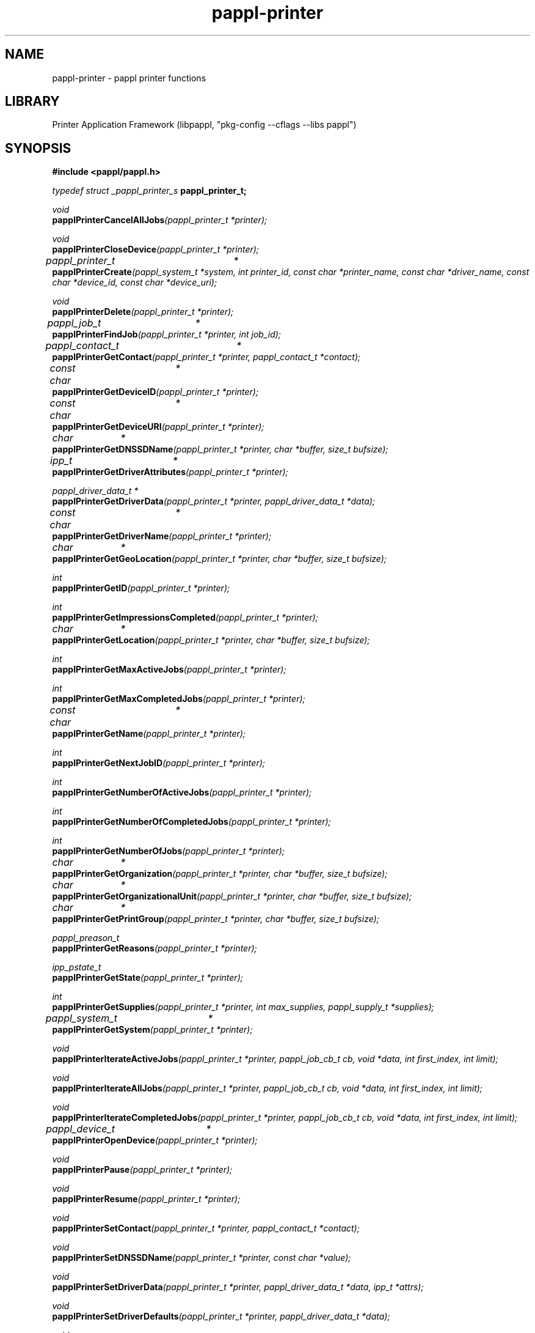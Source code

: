 .TH pappl-printer 3 "pappl printer functions" "2024-08-20" "pappl printer functions"
.SH NAME
pappl-printer \- pappl printer functions
.SH LIBRARY
Printer Application Framework (libpappl, "pkg-config --cflags --libs pappl")
.SH SYNOPSIS
.B #include <pappl/pappl.h>
.PP
.I typedef struct _pappl_printer_s
.B pappl_printer_t;
.PP
.I void
.br
.BI papplPrinterCancelAllJobs "(pappl_printer_t *printer);"

.PP
.I void
.br
.BI papplPrinterCloseDevice "(pappl_printer_t *printer);"

.PP
.I pappl_printer_t	*
.br
.BI papplPrinterCreate "(pappl_system_t *system, int printer_id, const char *printer_name, const char *driver_name, const char *device_id, const char *device_uri);"
.PP
.I void
.br
.BI papplPrinterDelete "(pappl_printer_t *printer);"
.PP
.I pappl_job_t	*
.br
.BI papplPrinterFindJob "(pappl_printer_t *printer, int job_id);"
.PP
.I pappl_contact_t	*
.br
.BI papplPrinterGetContact "(pappl_printer_t *printer, pappl_contact_t *contact);"
.PP
.I const char	*
.br
.BI papplPrinterGetDeviceID "(pappl_printer_t *printer);"
.PP
.I const char	*
.br
.BI papplPrinterGetDeviceURI "(pappl_printer_t *printer);"
.PP
.I char		*
.br
.BI papplPrinterGetDNSSDName "(pappl_printer_t *printer, char *buffer, size_t bufsize);"
.PP
.I ipp_t		*
.br
.BI papplPrinterGetDriverAttributes "(pappl_printer_t *printer);"
.PP
.I pappl_driver_data_t *
.br
.BI papplPrinterGetDriverData "(pappl_printer_t *printer, pappl_driver_data_t *data);"
.PP
.I const char	*
.br
.BI papplPrinterGetDriverName "(pappl_printer_t *printer);"
.PP
.I char		*
.br
.BI papplPrinterGetGeoLocation "(pappl_printer_t *printer, char *buffer, size_t bufsize);"
.PP
.I int
.br
.BI papplPrinterGetID "(pappl_printer_t *printer);"
.PP
.I int
.br
.BI papplPrinterGetImpressionsCompleted "(pappl_printer_t *printer);"
.PP
.I char		*
.br
.BI papplPrinterGetLocation "(pappl_printer_t *printer, char *buffer, size_t bufsize);"
.PP
.I int
.br
.BI papplPrinterGetMaxActiveJobs "(pappl_printer_t *printer);"
.PP
.I int
.br
.BI papplPrinterGetMaxCompletedJobs "(pappl_printer_t *printer);"
.PP
.I const char	*
.br
.BI papplPrinterGetName "(pappl_printer_t *printer);"
.PP
.I int
.br
.BI papplPrinterGetNextJobID "(pappl_printer_t *printer);"
.PP
.I int
.br
.BI papplPrinterGetNumberOfActiveJobs "(pappl_printer_t *printer);"
.PP
.I int
.br
.BI papplPrinterGetNumberOfCompletedJobs "(pappl_printer_t *printer);"
.PP
.I int
.br
.BI papplPrinterGetNumberOfJobs "(pappl_printer_t *printer);"
.PP
.I char		*
.br
.BI papplPrinterGetOrganization "(pappl_printer_t *printer, char *buffer, size_t bufsize);"
.PP
.I char		*
.br
.BI papplPrinterGetOrganizationalUnit "(pappl_printer_t *printer, char *buffer, size_t bufsize);"
.PP
.I char		*
.br
.BI papplPrinterGetPrintGroup "(pappl_printer_t *printer, char *buffer, size_t bufsize);"
.PP
.I pappl_preason_t
.br
.BI papplPrinterGetReasons "(pappl_printer_t *printer);"
.PP
.I ipp_pstate_t
.br
.BI papplPrinterGetState "(pappl_printer_t *printer);"
.PP
.I int
.br
.BI papplPrinterGetSupplies "(pappl_printer_t *printer, int max_supplies, pappl_supply_t *supplies);"
.PP
.I pappl_system_t	*
.br
.BI papplPrinterGetSystem "(pappl_printer_t *printer);"

.PP
.I void
.br
.BI papplPrinterIterateActiveJobs "(pappl_printer_t *printer, pappl_job_cb_t cb, void *data, int first_index, int limit);"
.PP
.I void
.br
.BI papplPrinterIterateAllJobs "(pappl_printer_t *printer, pappl_job_cb_t cb, void *data, int first_index, int limit);"
.PP
.I void
.br
.BI papplPrinterIterateCompletedJobs "(pappl_printer_t *printer, pappl_job_cb_t cb, void *data, int first_index, int limit);"

.PP
.I pappl_device_t	*
.br
.BI papplPrinterOpenDevice "(pappl_printer_t *printer);"

.PP
.I void
.br
.BI papplPrinterPause "(pappl_printer_t *printer);"
.PP
.I void
.br
.BI papplPrinterResume "(pappl_printer_t *printer);"

.PP
.I void
.br
.BI papplPrinterSetContact "(pappl_printer_t *printer, pappl_contact_t *contact);"
.PP
.I void
.br
.BI papplPrinterSetDNSSDName "(pappl_printer_t *printer, const char *value);"
.PP
.I void
.br
.BI papplPrinterSetDriverData "(pappl_printer_t *printer, pappl_driver_data_t *data, ipp_t *attrs);"
.PP
.I void
.br
.BI papplPrinterSetDriverDefaults "(pappl_printer_t *printer, pappl_driver_data_t *data);"
.PP
.I void
.br
.BI papplPrinterSetGeoLocation "(pappl_printer_t *printer, const char *value);"
.PP
.I void
.br
.BI papplPrinterSetImpressionsCompleted "(pappl_printer_t *printer, int add);"
.PP
.I void
.br
.BI papplPrinterSetLocation "(pappl_printer_t *printer, const char *value);"
.PP
.I void
.br
.BI papplPrinterSetMaxActiveJobs "(pappl_printer_t *printer, int max_active_jobs);"
.PP
.I void
.br
.BI papplPrinterSetMaxCompletedJobs "(pappl_printer_t *printer, int max_completed_jobs);"
.PP
.I void
.br
.BI papplPrinterSetNextJobID "(pappl_printer_t *printer, int next_job_id);"
.PP
.I void
.br
.BI papplPrinterSetOrganization "(pappl_printer_t *printer, const char *value);"
.PP
.I void
.br
.BI papplPrinterSetOrganizationalUnit "(pappl_printer_t *printer, const char *value);"
.PP
.I void
.br
.BI papplPrinterSetPrintGroup "(pappl_printer_t *printer, const char *value);"
.PP
.I void
.br
.BI papplPrinterSetReadyMedia "(pappl_printer_t *printer, int num_ready, pappl_media_col_t *ready);"
.PP
.I void
.br
.BI papplPrinterSetReasons "(pappl_printer_t *printer, pappl_preason_t add, pappl_preason_t remove);"
.PP
.I void
.br
.BI papplPrinterSetSupplies "(pappl_printer_t *printer, int num_supplies, pappl_supply_t *supplies);"
.PP
.I void
.br
.BI papplPrinterSetUSB "(pappl_printer_t *printer, unsigned vendor_id, unsigned product_id, pappl_uoptions_t options);"

.SH DESCRIPTION
The
.B PAPPL
printer functions provide access to the printer object.
Printers are created and deleted by the printer application while the life cycle of the
.B pappl_printer_t
objects are managed automatically by the system object for the printer application.
.PP
The
.B papplPrinterCreate
function creates a new printer while the
.B papplPrinterDelete
function deletes a printer.
.PP
The
.B papplPrinterPause
function stops a printer while the
.B papplPrinterResume
function starts a printer.
.PP
The
.B papplPrinterGet
functions get the current values associated with a printer while the
.B papplPrinterSet
functions set the current values associated with a printer.
.PP
The
.B papplPrinterCancelAddJobs, papplPrinterFindJob,
.B papplPrinterGetNumberOfActiveJobs, papplPrinterGetNumberOfCompletedJobs,
.B papplPrinterGetNumberOfJobs, papplPrinterIterateActiveJobs,
.B papplPrinterIterateAllJobs,
and
.B papplPrinterIterateCompletedJobs
functions provide access to the jobs queued on a printer.
.PP
The
.B papplPrinterOpenDevice
function provides access to the device associated with a printer when it is not processing a job.
The device must be later closed using the
.B papplPrinterCloseDevice
function so that the printer can resume job processing.
.SH ENUMERATIONS
.SS pappl_color_mode_e
IPP "print-color-mode" bit values
.TP 5
PAPPL_COLOR_MODE_AUTO
.br
\'auto' - Automatic color/monochrome print mode
.TP 5
PAPPL_COLOR_MODE_AUTO_MONOCHROME
.br
\'auto-monochrome' - Automatic monochrome/process monochrome print mode
.TP 5
PAPPL_COLOR_MODE_BI_LEVEL
.br
\'bi-level' - B&W (threshold) print mode
.TP 5
PAPPL_COLOR_MODE_COLOR
.br
\'color' - Full color print mode
.TP 5
PAPPL_COLOR_MODE_MONOCHROME
.br
\'monochrome' - Grayscale print mode using 1 color
.TP 5
PAPPL_COLOR_MODE_PROCESS_MONOCHROME
.br
\'process-monochrome' - Grayscale print mode using multiple colors
.SS pappl_content_e
IPP "print-content-optimize" bit values
.TP 5
PAPPL_CONTENT_AUTO
.br
\'auto': Automatically determine content
.TP 5
PAPPL_CONTENT_GRAPHIC
.br
\'graphic': Optimize for vector graphics
.TP 5
PAPPL_CONTENT_PHOTO
.br
\'photo': Optimize for photos/continuous tone images
.TP 5
PAPPL_CONTENT_TEXT
.br
\'text': Optimize for text
.TP 5
PAPPL_CONTENT_TEXT_AND_GRAPHIC
.br
\'text-and-graphic': Optimize for text and vector graphics
.SS pappl_duplex_e
Duplex printing support
.TP 5
PAPPL_DUPLEX_FLIPPED
.br
Duplex with flipped back sides
.TP 5
PAPPL_DUPLEX_MANUAL_TUMBLE
.br
Duplex with back side rotated 180 degrees for short-edge duplex
.TP 5
PAPPL_DUPLEX_NONE
.br
No duplex printing support
.TP 5
PAPPL_DUPLEX_NORMAL
.br
Duplex with normal back sides
.TP 5
PAPPL_DUPLEX_ROTATED
.br
Duplex with back side rotated 180 degrees for long-edge duplex
.SS pappl_finishings_e
IPP "finishings" bit values
.TP 5
PAPPL_FINISHINGS_BOOKLET_MAKER
.br
\'booklet-maker'
.TP 5
PAPPL_FINISHINGS_FOLD_DOUBLE_GATE
.br
\'fold-double-gate'
.TP 5
PAPPL_FINISHINGS_FOLD_HALF
.br
\'fold-half'
.TP 5
PAPPL_FINISHINGS_FOLD_LETTER
.br
\'fold-letter'
.TP 5
PAPPL_FINISHINGS_FOLD_PARALLEL
.br
\'fold-parallel'
.TP 5
PAPPL_FINISHINGS_FOLD_Z
.br
\'fold-z'
.TP 5
PAPPL_FINISHINGS_NONE
.br
\'none'
.TP 5
PAPPL_FINISHINGS_PUNCH
.br
\'punch'
.TP 5
PAPPL_FINISHINGS_PUNCH_DUAL_LEFT
.br
\'punch-dual-left'
.TP 5
PAPPL_FINISHINGS_PUNCH_DUAL_TOP
.br
\'punch-dual-top'
.TP 5
PAPPL_FINISHINGS_PUNCH_MULTIPLE_LEFT
.br
\'punch-multiple-left'
.TP 5
PAPPL_FINISHINGS_PUNCH_MULTIPLE_TOP
.br
\'punch-multiple-top'
.TP 5
PAPPL_FINISHINGS_PUNCH_TRIPLE_LEFT
.br
\'punch-triple-left'
.TP 5
PAPPL_FINISHINGS_PUNCH_TRIPLE_TOP
.br
\'punch-triple-top'
.TP 5
PAPPL_FINISHINGS_SADDLE_STITCH
.br
\'saddle-stitch'
.TP 5
PAPPL_FINISHINGS_STAPLE
.br
\'staple'
.TP 5
PAPPL_FINISHINGS_STAPLE_BOTTOM_LEFT
.br
\'staple-bottom-left'
.TP 5
PAPPL_FINISHINGS_STAPLE_BOTTOM_RIGHT
.br
\'staple-bottom-right'
.TP 5
PAPPL_FINISHINGS_STAPLE_DUAL_LEFT
.br
\'staple-dual-left'
.TP 5
PAPPL_FINISHINGS_STAPLE_DUAL_TOP
.br
\'staple-dual-top'
.TP 5
PAPPL_FINISHINGS_STAPLE_TOP_LEFT
.br
\'staple-top-left'
.TP 5
PAPPL_FINISHINGS_STAPLE_TOP_RIGHT
.br
\'staple-top-right'
.TP 5
PAPPL_FINISHINGS_TRIM
.br
\'trim'
.SS pappl_handling_e
IPP "multiple-document-handling" bit values
.TP 5
PAPPL_HANDLING_COLLATED_COPIES
.br
\'separate-documents-collated-copies'
.TP 5
PAPPL_HANDLING_SINGLE_DOCUMENT
.br
\'single-document'
.TP 5
PAPPL_HANDLING_SINGLE_DOCUMENT_NEW_SHEET
.br
\'single-document-new-sheet'
.TP 5
PAPPL_HANDLING_UNCOLLATED_COPIES
.br
\'separate-documents-uncollated-copies'
.SS pappl_identify_actions_e
IPP "identify-actions" bit values
.TP 5
PAPPL_IDENTIFY_ACTIONS_DISPLAY
.br
\'display': Display a message
.TP 5
PAPPL_IDENTIFY_ACTIONS_FLASH
.br
\'flash': Flash the display or a light
.TP 5
PAPPL_IDENTIFY_ACTIONS_NONE
.br
No actions
.TP 5
PAPPL_IDENTIFY_ACTIONS_SOUND
.br
\'sound': Make a sound
.TP 5
PAPPL_IDENTIFY_ACTIONS_SPEAK
.br
\'speak': Speak a message
.SS pappl_kind_e
IPP "printer-kind" bit values
.TP 5
PAPPL_KIND_DISC
.br
\'disc'
.TP 5
PAPPL_KIND_DOCUMENT
.br
\'document'
.TP 5
PAPPL_KIND_ENVELOPE
.br
\'envelope'
.TP 5
PAPPL_KIND_LABEL
.br
\'label'
.TP 5
PAPPL_KIND_LARGE_FORMAT
.br
\'large-format'
.TP 5
PAPPL_KIND_PHOTO
.br
\'photo'
.TP 5
PAPPL_KIND_POSTCARD
.br
\'postcard'
.TP 5
PAPPL_KIND_RECEIPT
.br
\'receipt'
.TP 5
PAPPL_KIND_ROLL
.br
\'roll'
.SS pappl_label_mode_e
IPP "label-mode-xxx" bit values
.TP 5
PAPPL_LABEL_MODE_APPLICATOR
.br
\'applicator'
.TP 5
PAPPL_LABEL_MODE_CUTTER
.br
\'cutter'
.TP 5
PAPPL_LABEL_MODE_CUTTER_DELAYED
.br
\'cutter-delayed'
.TP 5
PAPPL_LABEL_MODE_KIOSK
.br
\'kiosk'
.TP 5
PAPPL_LABEL_MODE_PEEL_OFF
.br
\'peel-off'
.TP 5
PAPPL_LABEL_MODE_PEEL_OFF_PREPEEL
.br
\'peel-off-prepeel'
.TP 5
PAPPL_LABEL_MODE_REWIND
.br
\'rewind'
.TP 5
PAPPL_LABEL_MODE_RFID
.br
\'rfid'
.TP 5
PAPPL_LABEL_MODE_TEAR_OFF
.br
\'tear-off'
.SS pappl_media_tracking_e
IPP "media-tracking" bit values
.TP 5
PAPPL_MEDIA_TRACKING_CONTINUOUS
.br
\'continuous'
.TP 5
PAPPL_MEDIA_TRACKING_GAP
.br
\'gap'
.TP 5
PAPPL_MEDIA_TRACKING_MARK
.br
\'mark'
.TP 5
PAPPL_MEDIA_TRACKING_WEB
.br
\'web'
.SS pappl_preason_e
IPP "printer-state-reasons" bit values
.TP 5
PAPPL_PREASON_COVER_OPEN
.br
\'cover-open'
.TP 5
PAPPL_PREASON_DEVICE_STATUS
.br
Supported \fIpapplDeviceGetStatus\fR bits
.TP 5
PAPPL_PREASON_DOOR_OPEN
.br
\'door-open'
.TP 5
PAPPL_PREASON_IDENTIFY_PRINTER_REQUESTED
.br
\'identify-printer-requested'
.TP 5
PAPPL_PREASON_INPUT_TRAY_MISSING
.br
\'input-tray-missing'
.TP 5
PAPPL_PREASON_MARKER_SUPPLY_EMPTY
.br
\'marker-supply-empty'
.TP 5
PAPPL_PREASON_MARKER_SUPPLY_LOW
.br
\'marker-supply-low'
.TP 5
PAPPL_PREASON_MARKER_WASTE_ALMOST_FULL
.br
\'marker-waste-almost-full'
.TP 5
PAPPL_PREASON_MARKER_WASTE_FULL
.br
\'marker-waste-full'
.TP 5
PAPPL_PREASON_MEDIA_EMPTY
.br
\'media-empty'
.TP 5
PAPPL_PREASON_MEDIA_JAM
.br
\'media-jam'
.TP 5
PAPPL_PREASON_MEDIA_LOW
.br
\'media-low'
.TP 5
PAPPL_PREASON_MEDIA_NEEDED
.br
\'media-needed'
.TP 5
PAPPL_PREASON_NONE
.br
\'none'
.TP 5
PAPPL_PREASON_OFFLINE
.br
\'offline'
.TP 5
PAPPL_PREASON_OTHER
.br
\'other'
.TP 5
PAPPL_PREASON_SPOOL_AREA_FULL
.br
\'spool-area-full'
.TP 5
PAPPL_PREASON_TONER_EMPTY
.br
\'toner-empty'
.TP 5
PAPPL_PREASON_TONER_LOW
.br
\'toner-low'
.SS pappl_raster_type_e
IPP "pwg-raster-document-type-supported" bit values
.TP 5
PAPPL_RASTER_TYPE_ADOBE_RGB_16
.br
16-bit per component AdobeRGB
.TP 5
PAPPL_RASTER_TYPE_ADOBE_RGB_8
.br
8-bit per component AdobeRGB
.TP 5
PAPPL_RASTER_TYPE_BLACK_1
.br
1-bit (device) black
.TP 5
PAPPL_RASTER_TYPE_BLACK_16
.br
16-bit (device) black
.TP 5
PAPPL_RASTER_TYPE_BLACK_8
.br
8-bit (device) black
.TP 5
PAPPL_RASTER_TYPE_CMYK_16
.br
16-bit per component (device) CMYK
.TP 5
PAPPL_RASTER_TYPE_CMYK_8
.br
8-bit per component (device) CMYK
.TP 5
PAPPL_RASTER_TYPE_NONE
.br
Do not force a particular raster type
.TP 5
PAPPL_RASTER_TYPE_RGB_16
.br
16-bit per component (device) RGB
.TP 5
PAPPL_RASTER_TYPE_RGB_8
.br
8-bit per component (device) RGB
.TP 5
PAPPL_RASTER_TYPE_SGRAY_16
.br
16-bit grayscale with 2.2 gamma
.TP 5
PAPPL_RASTER_TYPE_SGRAY_8
.br
8-bit grayscale with 2.2 gamma
.TP 5
PAPPL_RASTER_TYPE_SRGB_16
.br
16-bit per component sRGB
.TP 5
PAPPL_RASTER_TYPE_SRGB_8
.br
8-bit per component sRGB
.SS pappl_scaling_e
IPP "print-scaling" bit values
.TP 5
PAPPL_SCALING_AUTO
.br
\'auto': Scale to fit (non-borderless) or fill (borderless) if larger, otherwise center
.TP 5
PAPPL_SCALING_AUTO_FIT
.br
\'auto-fit': Scale to fit if larger, otherwise center
.TP 5
PAPPL_SCALING_FILL
.br
\'fill': Scale to fill the media
.TP 5
PAPPL_SCALING_FIT
.br
\'fit': Scale to fit within margins
.TP 5
PAPPL_SCALING_NONE
.br
\'none': No scaling (center/crop)
.SS pappl_sides_e
IPP "sides" bit values
.TP 5
PAPPL_SIDES_ONE_SIDED
.br
\'one-sided'
.TP 5
PAPPL_SIDES_TWO_SIDED_LONG_EDGE
.br
\'two-sided-long-edge'
.TP 5
PAPPL_SIDES_TWO_SIDED_SHORT_EDGE
.br
\'two-sided-short-edge'
.SS pappl_uoptions_e
USB gadget options
.TP 5
PAPPL_UOPTIONS_ETHERNET
.br
Include USB ethernet gadget
.TP 5
PAPPL_UOPTIONS_NONE
.br
No options (just USB printer)
.TP 5
PAPPL_UOPTIONS_SERIAL
.br
Include USB serial gadget
.TP 5
PAPPL_UOPTIONS_STORAGE
.br
Include USB mass storage gadget
.TP 5
PAPPL_UOPTIONS_STORAGE_READONLY
.br
USB mass storage gadget is read-only
.TP 5
PAPPL_UOPTIONS_STORAGE_REMOVABLE
.br
USB mass storage gadget is removable
.SH FUNCTIONS
.SS papplPrinterAddInfraDevice
Add an output device to an infrastructure printer.
.PP
.nf
void papplPrinterAddInfraDevice (
    pappl_printer_t *printer,
    const char *device_uuid
);
.fi
.SS papplPrinterAddInfraProxy
Add an infrastructure printer to proxy.
.PP
.nf
bool  papplPrinterAddInfraProxy (
    pappl_printer_t *printer,
    const char *uri
);
.fi
.PP
This function adds an infrastructure printer to proxy.  If the supplied "uri"
is for an Infrastructure System, a Register-Output-Device request is sent to
the URI to obtain an Infrastructure Printer URI.
.PP
.IP 5
Note: This function may block for several seconds when adding an
.IP 5
infrastructure system URI.
.SS papplPrinterCancelAllJobs
Cancel all jobs on the printer.
.PP
.nf
void papplPrinterCancelAllJobs (
    pappl_printer_t *printer
);
.fi
.PP
This function cancels all jobs on the printer.  If any job is currently being
printed, it will be stopped at a convenient time (usually the end of a page)
so that the printer will be left in a known state.
.SS papplPrinterCloseDevice
Close the device associated with the printer.
.PP
.nf
void papplPrinterCloseDevice (
    pappl_printer_t *printer
);
.fi
.PP
This function closes the device for a printer.  The device must have been
previously opened using the \fIpapplPrinterOpenDevice\fR function.
.SS papplPrinterCreate
Create a new printer.
.PP
.nf
pappl_printer_t * papplPrinterCreate (
    pappl_system_t *system,
    int printer_id,
    const char *printer_name,
    const char *driver_name,
    const char *device_id,
    const char *device_uri
);
.fi
.PP
This function creates a new printer (service) on the specified system.  The
"printer_id" argument specifies a positive integer identifier that is unique
to the system.  If you specify a value of \fB0\fR a new identifier will be
assigned.
.PP
The "driver_name" argument specifies a named driver for the printer, from
the list of drivers registered with the \fIpapplSystemSetPrinterDrivers\fR
function.
.PP
The "device_id" and "device_uri" arguments specify the IEEE-1284 device ID
and device URI strings for the printer.
.PP
On error, this function sets the \fBerrno\fR variable to one of the following
values:
.PP
.IP \(bu 5
\fBEEXIST\fR: A printer with the specified name already exists.
.IP \(bu 5
\fBEINVAL\fR: Bad values for the arguments were specified.
.IP \(bu 5
\fBEIO\fR: The driver callback failed.
.IP \(bu 5
\fBENOENT\fR: No driver callback has been set.
.IP \(bu 5
\fBENOMEM\fR: Ran out of memory.</li>
</ul>
.SS papplPrinterCreateInfra
Create an infrastructure printer.
.PP
.nf
pappl_printer_t * papplPrinterCreateInfra (
    pappl_system_t *system,
    int printer_id,
    const char *printer_name,
    size_t num_device_uuids,
    const char *const *device_uuids
);
.fi
.PP
This function creates an infrastructure printer that relays jobs to one or
more remote printers.  The "printer_id" argument specifies a positive integer
identifier that is unique to the system.  If you specify a value of \fB0\fR a new
identifier will be assigned.
.PP
The "num_device_uuids" and "device_uuids" arguments specify the output device
UUIDs that are allowed to relay through this infrastructure printer.
.PP
On error, this function sets the \fBerrno\fR variable to one of the following
values:
.PP
.IP \(bu 5
\fBEEXIST\fR: A printer with the specified name already exists.
.IP \(bu 5
\fBEINVAL\fR: Bad values for the arguments were specified.
.IP \(bu 5
\fBEIO\fR: The driver callback failed.
.IP \(bu 5
\fBENOENT\fR: No driver callback has been set.
.IP \(bu 5
\fBENOMEM\fR: Ran out of memory.</li>
</ul>
.SS papplPrinterDelete
Delete a printer.
.PP
.nf
void papplPrinterDelete (
    pappl_printer_t *printer
);
.fi
.PP
This function deletes a printer from a system, freeing all memory and
canceling all jobs as needed.
.SS papplPrinterDisable
Stop accepting jobs on a printer.
.PP
.nf
void papplPrinterDisable (
    pappl_printer_t *printer
);
.fi
.PP
This function stops accepting jobs on a printer.
.SS papplPrinterEnable
Start accepting jobs on a printer.
.PP
.nf
void papplPrinterEnable (
    pappl_printer_t *printer
);
.fi
.PP
This function starts accepting jobs on a printer.
.SS papplPrinterGetContact
Get the "printer-contact" value.
.PP
.nf
pappl_contact_t * papplPrinterGetContact (
    pappl_printer_t *printer,
    pappl_contact_t *contact
);
.fi
.PP
This function copies the current printer contact information to the buffer
pointed to by the "contact" argument.
.SS papplPrinterGetDNSSDName
Get the current DNS-SD service name.
.PP
.nf
char * papplPrinterGetDNSSDName (
    pappl_printer_t *printer,
    char *buffer,
    size_t bufsize
);
.fi
.PP
This function copies the current DNS-SD service name to the buffer pointed
to by the "buffer" argument.
.SS papplPrinterGetDeviceID
Get the IEEE-1284 device ID of the printer.
.PP
.nf
const char * papplPrinterGetDeviceID (
    pappl_printer_t *printer
);
.fi
.PP
This function returns the IEEE-1284 device ID of the printer.
.SS papplPrinterGetDeviceURI
Get the URI of the device associated with the
                               printer.
.PP
.nf
const char * papplPrinterGetDeviceURI (
    pappl_printer_t *printer
);
.fi
.PP
This function returns the device URI for the printer.
.SS papplPrinterGetDriverAttributes
Get a copy of the current driver
                                      attributes.
.PP
.nf
ipp_t * papplPrinterGetDriverAttributes (
    pappl_printer_t *printer
);
.fi
.PP
This function returns a copy the current driver attributes. Use the
\fBippDelete\fR function to free the memory used for the attributes when you
are done.
.SS papplPrinterGetDriverData
Get the current print driver data.
.PP
.nf
pappl_pr_driver_data_t * papplPrinterGetDriverData (
    pappl_printer_t *printer,
    pappl_pr_driver_data_t *data
);
.fi
.PP
This function copies the current print driver data, defaults, and ready
(loaded) media information into the specified buffer.
.SS papplPrinterGetDriverName
Get the driver name for a printer.
.PP
.nf
const char * papplPrinterGetDriverName (
    pappl_printer_t *printer
);
.fi
.PP
This function returns the driver name for the printer.
.SS papplPrinterGetGeoLocation
Get the current geo-location as a "geo:"
                                 URI.
.PP
.nf
char * papplPrinterGetGeoLocation (
    pappl_printer_t *printer,
    char *buffer,
    size_t bufsize
);
.fi
.PP
This function copies the currently configured geographic location as a "geo:"
URI to the buffer pointed to by the "buffer" argument.
.SS papplPrinterGetID
Get the printer ID.
.PP
.nf
int  papplPrinterGetID (
    pappl_printer_t *printer
);
.fi
.PP
This function returns the printer's unique positive integer identifier.
.SS papplPrinterGetImpressionsCompleted
Get the number of impressions
                                          (sides) that have been printed.
.PP
.nf
int  papplPrinterGetImpressionsCompleted (
    pappl_printer_t *printer
);
.fi
.PP
This function returns the number of impressions that have been printed.  An
impression is one side of an output page.
.SS papplPrinterGetInfraAttributes
Get attributes for an output device.
.PP
.nf
ipp_t * papplPrinterGetInfraAttributes (
    pappl_printer_t *printer,
    const char *device_uuid
);
.fi
.SS papplPrinterGetInfraDevices
Get the list of infrastructure output devices.
.PP
.nf
char ** papplPrinterGetInfraDevices (
    pappl_printer_t *printer,
    size_t *num_devices
);
.fi
.PP
This function returns an allocated list of output device UUIDs.  The returned
list must be freed using the \fBfree\fR function.
.SS papplPrinterGetLocation
Get the location string.
.PP
.nf
char * papplPrinterGetLocation (
    pappl_printer_t *printer,
    char *buffer,
    size_t bufsize
);
.fi
.PP
This function copies the printer's human-readable location to the buffer
pointed to by the "buffer" argument.
.SS papplPrinterGetMaxActiveJobs
Get the maximum number of active (queued)
                                   jobs allowed by the printer.
.PP
.nf
size_t  papplPrinterGetMaxActiveJobs (
    pappl_printer_t *printer
);
.fi
.PP
This function returns the maximum number of active jobs that the printer
supports, as configured by the \fIpapplPrinterSetMaxActiveJobs\fR function.
.SS papplPrinterGetMaxCompletedJobs
Get the maximum number of jobs retained
                                      for history by the printer.
.PP
.nf
size_t  papplPrinterGetMaxCompletedJobs (
    pappl_printer_t *printer
);
.fi
.PP
This function returns the maximum number of jobs that are retained in the
job history as configured by the \fIpapplPrinterSetMaxCompletedJobs\fR
function.
.SS papplPrinterGetMaxPreservedJobs
Get the maximum number of jobs
                                      preserved by the printer.
.PP
.nf
size_t  papplPrinterGetMaxPreservedJobs (
    pappl_printer_t *printer
);
.fi
.PP
This function returns the maximum number of jobs that are retained (including
document data) in the job history as configured by the
\fIpapplPrinterSetMaxPreservedJobs\fR function.
.SS papplPrinterGetName
Get the printer name.
.PP
.nf
const char * papplPrinterGetName (
    pappl_printer_t *printer
);
.fi
.PP
This function returns the printer's human-readable name.
.SS papplPrinterGetNextJobID
Get the next job ID.
.PP
.nf
int  papplPrinterGetNextJobID (
    pappl_printer_t *printer
);
.fi
.PP
This function returns the positive integer identifier that will be used for
the next job that is created.
.SS papplPrinterGetNumberOfActiveJobs
Get the number of active print jobs.
.PP
.nf
size_t  papplPrinterGetNumberOfActiveJobs (
    pappl_printer_t *printer
);
.fi
.PP
This function returns the number of print jobs that are either printing or
waiting to be printed.
.SS papplPrinterGetNumberOfCompletedJobs
Get the number of completed print
                                           jobs.
.PP
.nf
size_t  papplPrinterGetNumberOfCompletedJobs (
    pappl_printer_t *printer
);
.fi
.PP
This function returns the number of print jobs that have been aborted,
canceled, or completed.
.SS papplPrinterGetNumberOfInfraDevices
Get the number of infrastructure devices associated with the printer.
.PP
.nf
size_t  papplPrinterGetNumberOfInfraDevices (
    pappl_printer_t *printer
);
.fi
.SS papplPrinterGetNumberOfJobs
Get the total number of print jobs.
.PP
.nf
size_t  papplPrinterGetNumberOfJobs (
    pappl_printer_t *printer
);
.fi
.PP
This function returns the number of print jobs that are printing, waiting
to be printed, have been aborted, have been canceled, or have completed.
.SS papplPrinterGetOrganization
Get the organization name.
.PP
.nf
char * papplPrinterGetOrganization (
    pappl_printer_t *printer,
    char *buffer,
    size_t bufsize
);
.fi
.PP
This function copies the printer's organization name to the buffer pointed
to by the "buffer" argument.
.SS papplPrinterGetOrganizationalUnit
Get the organizational unit name.
.PP
.nf
char * papplPrinterGetOrganizationalUnit (
    pappl_printer_t *printer,
    char *buffer,
    size_t bufsize
);
.fi
.PP
This function copies the printer's organizational unit name to the buffer
pointed to by the "buffer" argument.
.SS papplPrinterGetPath
Get the URL path for a printer web page.
.PP
.nf
char * papplPrinterGetPath (
    pappl_printer_t *printer,
    const char *subpath,
    char *buffer,
    size_t bufsize
);
.fi
.PP
This function generates and returns the URL path for the printer's web page.
The "subpath" argument specifies an optional sub-path for a specific printer
web page.
.SS papplPrinterGetPrintGroup
Get the print authorization group, if any.
.PP
.nf
char * papplPrinterGetPrintGroup (
    pappl_printer_t *printer,
    char *buffer,
    size_t bufsize
);
.fi
.PP
This function copies the printer's authorization group name to the buffer
pointed to by the "buffer" argument.
.SS papplPrinterGetProxyName
Get the proxy printer common name.
.PP
.nf
char * papplPrinterGetProxyName (
    pappl_printer_t *printer,
    char *buffer,
    size_t bufsize
);
.fi
.SS papplPrinterGetProxyURI
Get the proxy printer URI.
.PP
.nf
char * papplPrinterGetProxyURI (
    pappl_printer_t *printer,
    char *buffer,
    size_t bufsize
);
.fi
.SS papplPrinterGetProxyUUID
Get the proxy printer UUID.
.PP
.nf
char * papplPrinterGetProxyUUID (
    pappl_printer_t *printer,
    char *buffer,
    size_t bufsize
);
.fi
.SS papplPrinterGetReasons
Get the current "printer-state-reasons" bit values.
.PP
.nf
pappl_preason_t  papplPrinterGetReasons (
    pappl_printer_t *printer
);
.fi
.PP
This function returns the current printer state reasons bitfield, which can
be updated by the printer driver and/or by the \fIpapplPrinterSetReasons\fR
function.
.SS papplPrinterGetState
Get the current "printer-state" value.
.PP
.nf
ipp_pstate_t  papplPrinterGetState (
    pappl_printer_t *printer
);
.fi
.PP
This function returns the current printer state as an enumeration:
.PP
.IP \(bu 5
\fBIPP_PSTATE_IDLE\fR: The printer is idle and has no jobs to process.
.IP \(bu 5
\fBIPP_PSTATE_PROCESSING\fR: The printer is processing a job and/or producing
  output.
.IP \(bu 5
\fBIPP_PSTATE_STOPPED\fR: The printer is stopped for maintenance.</li>
</ul>
.SS papplPrinterGetSupplies
Get the current "printer-supplies" values.
.PP
.nf
size_t  papplPrinterGetSupplies (
    pappl_printer_t *printer,
    size_t max_supplies,
    pappl_supply_t *supplies
);
.fi
.PP
This function copies the current printer supply values to the specified
array.  The "max_supplies" and "supplies" arguments can be \fB0\fR and \fBNULL\fR
to query the number of supplies used.
.PP
The return value is the actual number of supplies used by the printer,
regardless of the size of the array.
.SS papplPrinterGetSystem
Get the system associated with the printer.
.PP
.nf
pappl_system_t * papplPrinterGetSystem (
    pappl_printer_t *printer
);
.fi
.PP
This function returns a pointer to the system object that contains the
printer.
.SS papplPrinterGetURI
Get the URI for the printer.
.PP
.nf
char * papplPrinterGetURI (
    pappl_printer_t *printer,
    char *buffer,
    size_t bufsize
);
.fi
.PP
This function returns the "printer-uri" value to use for the printer.
Access over the loopback interface uses the "ipp" URI scheme while all others
use the "ipps" URI scheme.
.PP
The provided buffer should be at least 512 bytes in size to allow for the
maximum length host and printer names.
.SS papplPrinterHoldNewJobs
Hold new jobs for printing.
.PP
.nf
bool  papplPrinterHoldNewJobs (
    pappl_printer_t *printer
);
.fi
.PP
This function holds any new jobs for printing and is typically used prior to
performing printer maintenance.  Existing jobs will finish printing but new
jobs will be held until you call \fIpapplPrinterReleaseHeldNewJobs\fR.
.SS papplPrinterIsAcceptingJobs
Return whether the printer is accepting jobs.
.PP
.nf
bool  papplPrinterIsAcceptingJobs (
    pappl_printer_t *printer
);
.fi
.PP
This function returns a boolean value indicating whether a printer is
accepting jobs.
.SS papplPrinterIsDeleted
Return whether a printer is in the process of being deleted.
.PP
.nf
bool  papplPrinterIsDeleted (
    pappl_printer_t *printer
);
.fi
.PP
This function returns a boolean value indicating whether a printer is being
deleted.
.SS papplPrinterIsHoldingNewJobs
Return whether the printer is holding new jobs.
.PP
.nf
bool  papplPrinterIsHoldingNewJobs (
    pappl_printer_t *printer
);
.fi
.PP
This function returns a boolean value indicating whether a printer is
holding new jobs.
.SS papplPrinterIsInfra
Return whether the printer is an Infrastructure Printer.
.PP
.nf
bool  papplPrinterIsInfra (
    pappl_printer_t *printer
);
.fi
.SS papplPrinterIterateActiveJobs
Iterate over the active jobs.
.PP
.nf
void papplPrinterIterateActiveJobs (
    pappl_printer_t *printer,
    pappl_job_cb_t cb,
    void *data,
    size_t job_index,
    size_t limit
);
.fi
.PP
This function iterates over jobs that are either printing or waiting to be
printed.  The specified callback "cb" will be called once per job with the
data pointer "data".
.PP
The "job_index" argument specifies the first job in the list to iterate,
where \fB1\fR is the first job, etc.  The "limit" argument specifies the maximum
number of jobs to iterate - use \fB0\fR to iterate an unlimited number of jobs.
.SS papplPrinterIterateAllJobs
Iterate over all the jobs.
.PP
.nf
void papplPrinterIterateAllJobs (
    pappl_printer_t *printer,
    pappl_job_cb_t cb,
    void *data,
    size_t job_index,
    size_t limit
);
.fi
.PP
This function iterates over all jobs.  The specified callback "cb" will be
called once per job with the data pointer "data".
.PP
The "job_index" argument specifies the first job in the list to iterate,
where \fB1\fR is the first job, etc.  The "limit" argument specifies the maximum
number of jobs to iterate - use \fB0\fR to iterate an unlimited number of jobs.
.SS papplPrinterIterateCompletedJobs
Iterate over the completed jobs.
.PP
.nf
void papplPrinterIterateCompletedJobs (
    pappl_printer_t *printer,
    pappl_job_cb_t cb,
    void *data,
    size_t job_index,
    size_t limit
);
.fi
.PP
This function iterates over jobs that are aborted, canceled, or completed.
The specified callback "cb" will be called once per job with the data pointer
"data".
.PP
The "job_index" argument specifies the first job in the list to iterate,
where \fB1\fR is the first job, etc.  The "limit" argument specifies the maximum
number of jobs to iterate - use \fB0\fR to iterate an unlimited number of jobs.
.SS papplPrinterOpenDevice
Open the device associated with a printer.
.PP
.nf
pappl_device_t * papplPrinterOpenDevice (
    pappl_printer_t *printer
);
.fi
.PP
This function opens the printer's device.  \fBNULL\fR is returned if the device
is already in use, for example while a job is being printed.
.PP
The returned device must be closed using the \fIpapplPrinterCloseDevice\fR
function.
.SS papplPrinterOpenFile
Create or open a file for a printer.
.PP
.nf
int  papplPrinterOpenFile (
    pappl_printer_t *printer,
    char *fname,
    size_t fnamesize,
    const char *directory,
    const char *resname,
    const char *ext,
    const char *mode
);
.fi
.PP
This function creates, opens, or removes a file for a printer.  The "fname"
and "fnamesize" arguments specify the location and size of a buffer to store
the printer filename, which incorporates the "directory", printer ID,
resource name, and "ext" values.  The resource name is "sanitized" to only
contain alphanumeric characters.
.PP
The "mode" argument is "r" to read an existing printer file, "w" to write a
new printer file, or "x" to remove an existing printer file.  New files are
created with restricted permissions for security purposes.
.PP
For the "r" and "w" modes, the return value is the file descriptor number on
success or \fB-1\fR on error.  For the "x" mode, the return value is \fB0\fR on
success and \fB-1\fR on error.  The \fBerrno\fR variable is set appropriately on
error.
.SS papplPrinterPause
Pause (stop) a printer.
.PP
.nf
void papplPrinterPause (
    pappl_printer_t *printer
);
.fi
.PP
This function pauses a printer.  If the printer is currently processing
(printing) a job, it will be completed before the printer is stopped.
.SS papplPrinterReleaseHeldNewJobs
Release any previously held jobs for printing.
.PP
.nf
bool  papplPrinterReleaseHeldNewJobs (
    pappl_printer_t *printer,
    const char *username
);
.fi
.PP
This function releases all jobs that were previously held due to a prior
call to \fIpapplPrinterHoldNewJobs\fR.
.SS papplPrinterRemoveInfraDevice
Remove an output device from an infrastructure printer.
.PP
.nf
void papplPrinterRemoveInfraDevice (
    pappl_printer_t *printer,
    const char *device_uuid
);
.fi
.SS papplPrinterRemoveInfraProxy
Remove an infrastructure printer from proxying.
.PP
.nf
void papplPrinterRemoveInfraProxy (
    pappl_printer_t *printer,
    const char *printer_uri
);
.fi
.SS papplPrinterResume
Resume (start) a printer.
.PP
.nf
void papplPrinterResume (
    pappl_printer_t *printer
);
.fi
.PP
This function resumes a printer and starts processing any pending jobs.
.SS papplPrinterSetContact
Set the "printer-contact" value.
.PP
.nf
void papplPrinterSetContact (
    pappl_printer_t *printer,
    pappl_contact_t *contact
);
.fi
.PP
This function sets the printer's contact information.
.SS papplPrinterSetDNSSDName
Set the DNS-SD service name.
.PP
.nf
void papplPrinterSetDNSSDName (
    pappl_printer_t *printer,
    const char *value
);
.fi
.PP
This function sets the printer's DNS-SD service name.  If \fBNULL\fR, the printer
will stop advertising the printer.
.SS papplPrinterSetDriverData
Set the driver data.
.PP
.nf
bool  papplPrinterSetDriverData (
    pappl_printer_t *printer,
    pappl_pr_driver_data_t *data,
    ipp_t *attrs
);
.fi
.PP
This function validates and sets the driver data, including all defaults and
ready (loaded) media.
.PP
.IP 5
Note: This function regenerates all of the driver-specific capability
.IP 5
attributes like "media-col-database", "sides-supported", and so forth.
.IP 5
Use the \fIpapplPrinterSetDriverDefaults\fR or
.IP 5
\fIpapplPrinterSetReadyMedia\fR functions to efficiently change the
.IP 5
"xxx-default" or "xxx-ready" values, respectively.
.SS papplPrinterSetDriverDefaults
Set the default print option values.
.PP
.nf
bool  papplPrinterSetDriverDefaults (
    pappl_printer_t *printer,
    pappl_pr_driver_data_t *data,
    size_t num_vendor,
    cups_option_t *vendor
);
.fi
.PP
This function validates and sets the printer's default print options.
.PP
.IP 5
Note: Unlike \fIpapplPrinterSetPrintDriverData\fR, this function only
.IP 5
changes the "xxx_default" members of the driver data and is considered
.IP 5
lightweight.
.SS papplPrinterSetGeoLocation
Set the geo-location value as a "geo:" URI.
.PP
.nf
void papplPrinterSetGeoLocation (
    pappl_printer_t *printer,
    const char *value
);
.fi
.PP
This function sets the printer's geographic location as a "geo:" URI.  If
\fBNULL\fR, the location is cleared to the 'unknown' value.
.SS papplPrinterSetImpressionsCompleted
Add impressions (sides) to the
                                          total count of printed impressions.
.PP
.nf
void papplPrinterSetImpressionsCompleted (
    pappl_printer_t *printer,
    int add
);
.fi
.PP
This function adds to the printer's impressions counter.  An impression is
one side of an output page.
.SS papplPrinterSetInfraAttributes
Set attributes for an output device.
.PP
.nf
void papplPrinterSetInfraAttributes (
    pappl_printer_t *printer,
    const char *device_uuid,
    ipp_t *device_attrs
);
.fi
.SS papplPrinterSetLocation
Set the location string.
.PP
.nf
void papplPrinterSetLocation (
    pappl_printer_t *printer,
    const char *value
);
.fi
.PP
This function sets the printer's human-readable location string.  If \fBNULL\fR,
the location is cleared.
.SS papplPrinterSetMaxActiveJobs
Set the maximum number of active jobs for
                                   the printer.
.PP
.nf
void papplPrinterSetMaxActiveJobs (
    pappl_printer_t *printer,
    size_t max_active_jobs
);
.fi
.PP
This function sets the maximum number of jobs that can be spooled on the
printer at one time.
.PP
.IP 5
Note: This limit does not apply to streaming raster formats such as PWG
.IP 5
Raster since they are not spooled.
.SS papplPrinterSetMaxCompletedJobs
Set the maximum number of completed
                                      jobs for the printer.
.PP
.nf
void papplPrinterSetMaxCompletedJobs (
    pappl_printer_t *printer,
    size_t max_completed_jobs
);
.fi
.PP
This function sets the maximum number of aborted, canceled, or completed jobs
that are retained in the job history.
.SS papplPrinterSetMaxPreservedJobs
Set the maximum number of preserved
                                      jobs for the printer.
.PP
.nf
void papplPrinterSetMaxPreservedJobs (
    pappl_printer_t *printer,
    size_t max_preserved_jobs
);
.fi
.PP
This function sets the maximum number of aborted, canceled, or completed jobs
that are preserved (with document data) in the job history.
.SS papplPrinterSetNextJobID
Set the next "job-id" value.
.PP
.nf
void papplPrinterSetNextJobID (
    pappl_printer_t *printer,
    int next_job_id
);
.fi
.PP
This function sets the next unique positive integer identifier that will be
used for a job.
.PP
.IP 5
Note: This function is normally only called once to restore the previous
.IP 5
state of the printer.
.SS papplPrinterSetOrganization
Set the organization name.
.PP
.nf
void papplPrinterSetOrganization (
    pappl_printer_t *printer,
    const char *value
);
.fi
.PP
This function sets the printer's organization name.  If \fBNULL\fR the value is
cleared.
.SS papplPrinterSetOrganizationalUnit
Set the organizational unit name.
.PP
.nf
void papplPrinterSetOrganizationalUnit (
    pappl_printer_t *printer,
    const char *value
);
.fi
.PP
This function sets the printer's organizational unit name.  If \fBNULL\fR the
value is cleared.
.SS papplPrinterSetPrintGroup
Set the print authorization group, if any.
.PP
.nf
void papplPrinterSetPrintGroup (
    pappl_printer_t *printer,
    const char *value
);
.fi
.PP
This function sets the printer's authorization group.  If \fBNULL\fR, the group
is cleared.
.PP
.IP 5
Note: The authorization group is only used if the system is created with a
.IP 5
named authorization service.
.SS papplPrinterSetProxy
Set/restore the proxy settings for a printer.
.PP
.nf
void papplPrinterSetProxy (
    pappl_printer_t *printer,
    const char *name,
    const char *uri,
    const char *uuid
);
.fi
.SS papplPrinterSetReadyMedia
Set the ready (loaded) media.
.PP
.nf
bool  papplPrinterSetReadyMedia (
    pappl_printer_t *printer,
    size_t num_ready,
    pappl_media_col_t *ready
);
.fi
.PP
This function validates and sets the printer's ready (loaded) media.
.SS papplPrinterSetReasons
Add or remove values from
                             "printer-state-reasons".
.PP
.nf
void papplPrinterSetReasons (
    pappl_printer_t *printer,
    pappl_preason_t add,
    pappl_preason_t remove
);
.fi
.PP
This function updates the printer state reasons bitfield by clearing any bit
values in the "remove" argument and setting any bit values in the "add"
argument.
.SS papplPrinterSetSupplies
Set/update the supplies for a printer.
.PP
.nf
void papplPrinterSetSupplies (
    pappl_printer_t *printer,
    size_t num_supplies,
    pappl_supply_t *supplies
);
.fi
.PP
This function updates the supply information for the printer.
.SS papplPrinterSetUSB
Set the USB vendor and product IDs for a printer.
.PP
.nf
void papplPrinterSetUSB (
    pappl_printer_t *printer,
    unsigned vendor_id,
    unsigned product_id,
    pappl_uoptions_t options,
    const char *storagefile,
    pappl_pr_usb_cb_t usb_cb,
    void *usb_cbdata
);
.fi
.PP
This function sets the USB vendor and product IDs for a printer as well as
specifying USB gadget options when the printer is registered with the USB
device controller.
.PP
The \fBusb_cb\fR argument specifies a processing callback that is called for
every byte of data sent from the USB host and which is responsible for
interpreting the data, writing data to the device, and handling back-channel
data.
.PP
.IP 5
Note: USB gadget functionality is currently only available when running
.IP 5
on Linux with compatible hardware such as the Raspberry Pi Zero and 4B.
.SH STRUCTURES
.SS pappl_icon_s
Printer PNG icon structure
.PP
.nf
struct pappl_icon_s
{
  const void *data;
  size_t datalen;
  char filename[256];
};
.fi
.SS pappl_media_col_s
Media details structure
.PP
.nf
struct pappl_media_col_s
{
  int bottom_margin;
  int left_margin;
  int left_offset;
  int right_margin;
  int size_length;
  char size_name[64];
  int size_width;
  char source[64];
  int top_margin;
  int top_offset;
  pappl_media_tracking_t tracking;
  char type[64];
};
.fi
.SS pappl_pr_driver_data_s
Printer driver data
.PP
.nf
struct pappl_pr_driver_data_s
{
  const char *bin[PAPPL_MAX_BIN];
  size_t bin_default;
  bool borderless;
  int bottom_top;
  pappl_color_mode_t color_default;
  pappl_color_mode_t color_supported;
  pappl_content_t content_default;
  int copies_default;
  int copies_supported;
  int darkness_configured;
  int darkness_default;
  int darkness_supported;
  pappl_pr_delete_cb_t delete_cb;
  pappl_duplex_t duplex;
  void *extension;
  const char *features[PAPPL_MAX_VENDOR];
  pappl_finishings_t finishings_default;
  pappl_finishings_t finishings_supported;
  pappl_raster_type_t force_raster_type;
  const char *format;
  pappl_dither_t gdither;
  pappl_handling_t handling_default;
  bool has_supplies;
  pappl_icon_t icons[3];
  pappl_pr_identify_cb_t identify_cb;
  pappl_identify_actions_t identify_default;
  pappl_identify_actions_t identify_supported;
  bool input_face_up;
  bool keep_device_open;
  pappl_kind_t kind;
  int left_offset_supported[2];
  int left_right;
  char make_and_model[128];
  const char *media[PAPPL_MAX_MEDIA];
  pappl_media_col_t media_default;
  pappl_media_col_t media_ready[PAPPL_MAX_SOURCE];
  pappl_label_mode_t mode_configured;
  pappl_label_mode_t mode_supported;
  size_t num_bin;
  size_t num_features;
  size_t num_media;
  size_t num_resolution;
  size_t num_source;
  size_t num_type;
  size_t num_vendor;
  ipp_orient_t orient_default;
  bool output_face_up;
  pappl_dither_t pdither;
  int ppm;
  int ppm_color;
  pappl_pr_printfile_cb_t printfile_cb;
  ipp_quality_t quality_default;
  pappl_raster_type_t raster_types;
  pappl_pr_rendjob_cb_t rendjob_cb;
  pappl_pr_rendpage_cb_t rendpage_cb;
  pappl_pr_rstartjob_cb_t rstartjob_cb;
  pappl_pr_rstartpage_cb_t rstartpage_cb;
  pappl_pr_rwriteline_cb_t rwriteline_cb;
  pappl_scaling_t scaling_default;
  pappl_sides_t sides_default;
  pappl_sides_t sides_supported;
  const char *source[PAPPL_MAX_SOURCE];
  int speed_default;
  int speed_supported[2];
  pappl_pr_status_cb_t status_cb;
  int tear_offset_configured;
  int tear_offset_supported[2];
  pappl_pr_testpage_cb_t testpage_cb;
  int top_offset_supported[2];
  pappl_media_tracking_t tracking_supported;
  const char *type[PAPPL_MAX_TYPE];
  const char *vendor[PAPPL_MAX_VENDOR];
  int x_default;
  int x_resolution[PAPPL_MAX_RESOLUTION];
  int y_default;
  int y_resolution[PAPPL_MAX_RESOLUTION];
};
.fi
.SS pappl_pr_options_s
Combined print job options
.PP
.nf
struct pappl_pr_options_s
{
  int copies;
  int darkness_configured;
  pappl_dither_t dither;
  pappl_finishings_t finishings;
  unsigned first_page;
  pappl_handling_t handling;
  cups_page_header_t header;
  unsigned last_page;
  pappl_media_col_t media;
  cups_page_header_t mono_header;
  unsigned num_pages;
  size_t num_vendor;
  ipp_orient_t orientation_requested;
  char output_bin[64];
  pappl_color_mode_t print_color_mode;
  pappl_content_t print_content_optimize;
  int print_darkness;
  ipp_quality_t print_quality;
  pappl_scaling_t print_scaling;
  int print_speed;
  int printer_resolution[2];
  pappl_sides_t sides;
  cups_option_t *vendor;
};
.fi
.SH TYPES
.SS pappl_color_mode_t
Bitfield for IPP "print-color-mode" values
.PP
.nf
typedef unsigned pappl_color_mode_t;
.fi
.SS pappl_content_t
Bitfield for IPP "print-content-optimize" values
.PP
.nf
typedef unsigned pappl_content_t;
.fi
.SS pappl_default_cb_t
papplIterateDefaults callback
.PP
.nf
typedef void (*pappl_default_cb_t)(ipp_attribute_t *attr, void *data);
.fi
.SS pappl_duplex_t
Duplex printing support
.PP
.nf
typedef enum pappl_duplex_e pappl_duplex_t;
.fi
.SS pappl_finishings_t
Bitfield for IPP "finishings" values
.PP
.nf
typedef unsigned pappl_finishings_t;
.fi
.SS pappl_handling_t
Bitfield for IPP "multiple-document-handling" values
.PP
.nf
typedef unsigned short pappl_handling_t;
.fi
.SS pappl_icon_t
Printer PNG icon structure
.PP
.nf
typedef struct pappl_icon_s pappl_icon_t;
.fi
.SS pappl_identify_actions_t
Bitfield for IPP "identify-actions" values
.PP
.nf
typedef unsigned pappl_identify_actions_t;
.fi
.SS pappl_job_cb_t
papplIterateXxxJobs callback function
.PP
.nf
typedef void (*pappl_job_cb_t)(pappl_job_t *job, void *data);
.fi
.SS pappl_kind_t
Bitfield for IPP "printer-kind" values
.PP
.nf
typedef unsigned pappl_kind_t;
.fi
.SS pappl_label_mode_t
Bitfield for IPP "label-mode-xxx" values
.PP
.nf
typedef unsigned short pappl_label_mode_t;
.fi
.SS pappl_media_col_t
Media details structure
.PP
.nf
typedef struct pappl_media_col_s pappl_media_col_t;
.fi
.SS pappl_media_tracking_t
Bitfield for IPP "media-tracking" values
.PP
.nf
typedef unsigned short pappl_media_tracking_t;
.fi
.SS pappl_pr_delete_cb_t
Printer deletion callback
.PP
.nf
typedef void (*pappl_pr_delete_cb_t)(pappl_printer_t *printer, pappl_pr_driver_data_t *data);
.fi
.SS pappl_pr_identify_cb_t
Identify-Printer callback
.PP
.nf
typedef void (*pappl_pr_identify_cb_t)(pappl_printer_t *printer, pappl_identify_actions_t actions, const char *message);
.fi
.SS pappl_pr_printfile_cb_t
Print a "raw" job callback
.PP
.nf
typedef bool (*pappl_pr_printfile_cb_t)(pappl_job_t *job, int doc_number, pappl_pr_options_t *options, pappl_device_t *device);
.fi
.SS pappl_pr_rendjob_cb_t
End a raster job callback
.PP
.nf
typedef bool (*pappl_pr_rendjob_cb_t)(pappl_job_t *job, pappl_pr_options_t *options, pappl_device_t *device);
.fi
.SS pappl_pr_rendpage_cb_t
End a raster page callback
.PP
.nf
typedef bool (*pappl_pr_rendpage_cb_t)(pappl_job_t *job, pappl_pr_options_t *options, pappl_device_t *device, unsigned page);
.fi
.SS pappl_pr_rstartjob_cb_t
Start a raster job callback
.PP
.nf
typedef bool (*pappl_pr_rstartjob_cb_t)(pappl_job_t *job, pappl_pr_options_t *options, pappl_device_t *device);
.fi
.SS pappl_pr_rstartpage_cb_t
Start a raster page callback
.PP
.nf
typedef bool (*pappl_pr_rstartpage_cb_t)(pappl_job_t *job, pappl_pr_options_t *options, pappl_device_t *device, unsigned page);
.fi
.SS pappl_pr_rwriteline_cb_t
Write a line of raster graphics callback
.PP
.nf
typedef bool (*pappl_pr_rwriteline_cb_t)(pappl_job_t *job, pappl_pr_options_t *options, pappl_device_t *device, unsigned y, const unsigned char *line);
.fi
.SS pappl_pr_status_cb_t
Update printer status callback
.PP
.nf
typedef bool (*pappl_pr_status_cb_t)(pappl_printer_t *printer);
.fi
.SS pappl_pr_testpage_cb_t
Print a test page callback
.PP
.nf
typedef const char * (*pappl_pr_testpage_cb_t)(pappl_printer_t *printer, char *buffer, size_t bufsize);
.fi
.SS pappl_pr_usb_cb_t
Raw USB IO callback
.PP
.nf
typedef ssize_t (*pappl_pr_usb_cb_t)(pappl_printer_t *printer, pappl_device_t *device, void *buffer, size_t bufsize, size_t bytes, void *data);
.fi
.SS pappl_raster_type_t
Bitfield for IPP "pwg-raster-document-type-supported" values
.PP
.nf
typedef unsigned pappl_raster_type_t;
.fi
.SS pappl_scaling_t
Bitfield for IPP "print-scaling" values
.PP
.nf
typedef unsigned pappl_scaling_t;
.fi
.SS pappl_sides_t
Bitfield for IPP "sides" values
.PP
.nf
typedef unsigned pappl_sides_t;
.fi
.SS pappl_uoptions_t
USB gadget options bitfield
.PP
.nf
typedef unsigned pappl_uoptions_t;
.fi
.SH SEE ALSO
.BR pappl (1),
.BR pappl-client (3),
.BR pappl-device (3),
.BR pappl-job (3),
.BR pappl-log (3),
.BR pappl-mainline (3),
.BR pappl-makeresheader (1),
.BR pappl-printer (3),
.BR pappl-resource (3),
.BR pappl-system (3),
https://www.msweet.org/pappl
.SH COPYRIGHT
Copyright \[co] 2019-2022 by Michael R Sweet.
.PP
.B PAPPL
is licensed under the Apache License Version 2.0 with an (optional) exception to allow linking against GPL2/LGPL2 software (like older versions of CUPS), so it can be used
.I freely
in any project you'd like.
See the files "LICENSE" and "NOTICE" in the source distribution for more information.
